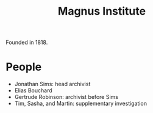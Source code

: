 :PROPERTIES:
:ID:       767b0c11-f33e-4a7b-8e72-f01e14349f56
:END:
#+title: Magnus Institute

Founded in 1818.

* People
- Jonathan Sims: head archivist
- Elias Bouchard
- Gertrude Robinson: archivist before Sims
- Tim, Sasha, and Martin: supplementary investigation
